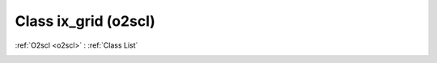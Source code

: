 Class ix_grid (o2scl)
=====================

:ref:`O2scl <o2scl>` : :ref:`Class List`

.. _ix_grid:

.. doxygenclass:: o2scl::ix_grid
